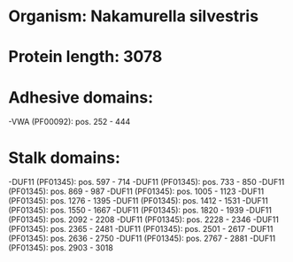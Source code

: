 * Organism: Nakamurella silvestris
* Protein length: 3078
* Adhesive domains:
-VWA (PF00092): pos. 252 - 444
* Stalk domains:
-DUF11 (PF01345): pos. 597 - 714
-DUF11 (PF01345): pos. 733 - 850
-DUF11 (PF01345): pos. 869 - 987
-DUF11 (PF01345): pos. 1005 - 1123
-DUF11 (PF01345): pos. 1276 - 1395
-DUF11 (PF01345): pos. 1412 - 1531
-DUF11 (PF01345): pos. 1550 - 1667
-DUF11 (PF01345): pos. 1820 - 1939
-DUF11 (PF01345): pos. 2092 - 2208
-DUF11 (PF01345): pos. 2228 - 2346
-DUF11 (PF01345): pos. 2365 - 2481
-DUF11 (PF01345): pos. 2501 - 2617
-DUF11 (PF01345): pos. 2636 - 2750
-DUF11 (PF01345): pos. 2767 - 2881
-DUF11 (PF01345): pos. 2903 - 3018

